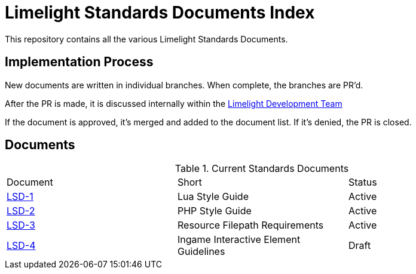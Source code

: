 = Limelight Standards Documents Index

This repository contains all the various Limelight Standards Documents.

== Implementation Process

New documents are written in individual branches.
When complete, the branches are PR'd.

After the PR is made, it is discussed internally within the link:https://github.com/orgs/limelight-development/teams/all[Limelight Development Team]

If the document is approved, it's merged and added to the document list.
If it's denied, the PR is closed.

== Documents

.Current Standards Documents
|===
| Document | Short | Status
| link:lsd-1/readme.adoc[LSD-1] | Lua Style Guide | Active
| link:lsd-2/readme.adoc[LSD-2] | PHP Style Guide | Active
| link:lsd-3/readme.adoc[LSD-3] | Resource Filepath Requirements | Active
| link:blob/interaction-standards/lsd-4/readme.adoc[LSD-4] | Ingame Interactive Element Guidelines | Draft
